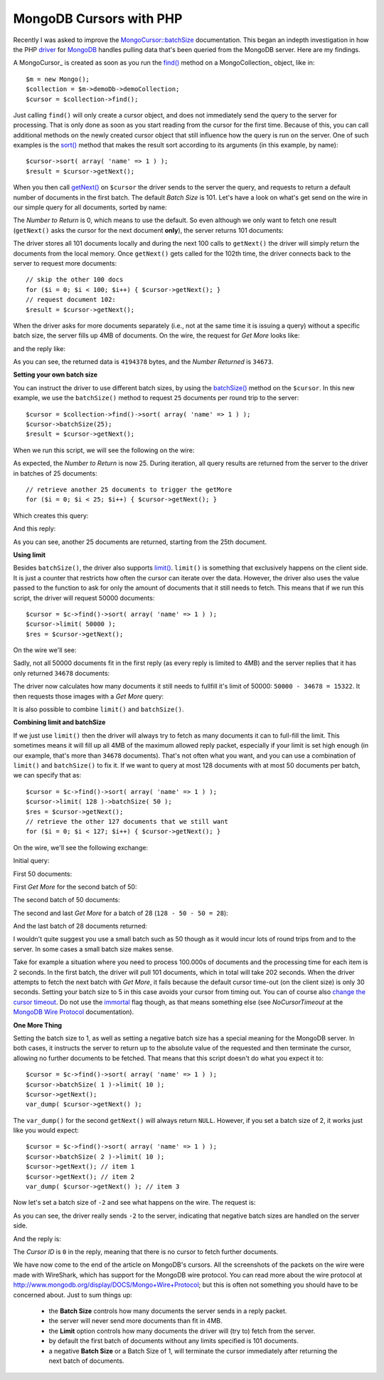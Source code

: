 MongoDB Cursors with PHP
========================

.. articleMetaData::
   :Where: London, UK
   :Date: 2012-05-22 09:15 Europe/London
   :Tags: blog, php, mongodb
   :Short: mongocur

Recently I was asked to improve the `MongoCursor::batchSize`_
documentation. This began an indepth investigation in how the PHP
driver_ for MongoDB_ handles pulling data that's been queried from the
MongoDB server. Here are my findings.

A MongoCursor_ is created as soon as you run the `find()`_ method on a
MongoCollection_ object, like in::

	$m = new Mongo();
	$collection = $m->demoDb->demoCollection;
	$cursor = $collection->find();

.. image:: /images/content/cursor.gif
   :align: right

Just calling ``find()`` will only create a cursor object, and does not
immediately send the query to the server for processing. That is only
done as soon as you start reading from the cursor for the first time.
Because of this, you can call additional methods on the newly created
cursor object that still influence how the query is run on the server.
One of such examples is the `sort()`_ method that makes the result sort
according to its arguments (in this example, by name)::

	$cursor->sort( array( 'name' => 1 ) );
	$result = $cursor->getNext();

When you then call `getNext()`_ on ``$cursor`` the driver sends to the
server the query, and requests to return a default number of documents
in the first batch. The default *Batch Size* is 101. Let's have a look
on what's get send on the wire in our simple query for all documents,
sorted by name:

.. image:: /images/content/01-find-sort-name.jpg

The *Number to Return* is 0, which means to use the default. So even
although we only want to fetch one result (``getNext()`` asks the cursor
for the next document **only**), the server returns 101 documents:

.. image:: /images/content/02-find-sort-name.jpg

The driver stores all 101 documents locally and during the next 100 calls to
``getNext()`` the driver will simply return the documents from the local
memory. Once ``getNext()`` gets called for the 102th time, the driver connects
back to the server to request more documents::

	// skip the other 100 docs
	for ($i = 0; $i < 100; $i++) { $cursor->getNext(); }
	// request document 102:
	$result = $cursor->getNext();

When the driver asks for more documents separately (i.e., not at the
same time it is issuing a query) without a specific batch size, the
server fills up 4MB of documents. On the wire, the request for *Get More*
looks like:

.. image:: /images/content/03-find-sort-name.jpg

and the reply like:

.. image:: /images/content/04-find-sort-name.jpg

As you can see, the returned data is ``4194378`` bytes, and the *Number
Returned* is ``34673``.

**Setting your own batch size**

You can instruct the driver to use different batch sizes, by using the 
`batchSize()`_ method on the ``$cursor``. In this new example, we use
the ``batchSize()`` method to request ``25`` documents per round trip 
to the server::

	$cursor = $collection->find()->sort( array( 'name' => 1 ) );
	$cursor->batchSize(25);
	$result = $cursor->getNext();

When we run this script, we will see the following on the wire:

.. image:: /images/content/05-batch25.jpg

As expected, the *Number to Return* is now 25. During iteration, all
query results are returned from the server to the driver in batches of 25
documents::

	// retrieve another 25 documents to trigger the getMore
	for ($i = 0; $i < 25; $i++) { $cursor->getNext(); }

Which creates this query:

.. image:: /images/content/06-batch25.jpg

And this reply:

.. image:: /images/content/07-batch25.jpg

As you can see, another 25 documents are returned, starting from the 25th
document.

**Using limit**

Besides ``batchSize()``, the driver also supports `limit()`_. ``limit()`` is
something that exclusively happens on the client side. It is just a counter
that restricts how often the cursor can iterate over the data. However,
the driver also uses the value passed to the function to ask for only the
amount of documents that it still needs to fetch. This means that if we run
this script, the driver will request 50000 documents::

	$cursor = $c->find()->sort( array( 'name' => 1 ) );
	$cursor->limit( 50000 );
	$res = $cursor->getNext();

On the wire we'll see:

.. image:: /images/content/09-limit50000.jpg

Sadly, not all 50000 documents fit in the first reply (as every reply is
limited to 4MB) and the server replies that it has only returned ``34678``
documents:

.. image:: /images/content/10-limit50000.jpg

The driver now calculates how many documents it still needs to fullfill it's
limit of 50000: ``50000 - 34678 = 15322``. It then requests those images with a
*Get More* query:

.. image:: /images/content/11-limit50000.jpg

It is also possible to combine ``limit()`` and ``batchSize()``.

**Combining limit and batchSize**

If we just use ``limit()`` then the driver will always try to fetch as many
documents it can to full-fill the limit. This sometimes means it will fill up
all 4MB of the maximum allowed reply packet, especially if your limit is set
high enough (in our example, that's more than ``34678`` documents). That's not
often what you want, and you can use a combination of ``limit()`` and
``batchSize()`` to fix it. If we want to query at most 128 documents with at
most 50 documents per batch, we can specify that as::

	$cursor = $c->find()->sort( array( 'name' => 1 ) );
	$cursor->limit( 128 )->batchSize( 50 );
	$res = $cursor->getNext();
	// retrieve the other 127 documents that we still want
	for ($i = 0; $i < 127; $i++) { $cursor->getNext(); }

On the wire, we'll see the following exchange:

Initial query:

.. image:: /images/content/12-limitbatch.jpg

First 50 documents:

.. image:: /images/content/13-limitbatch.jpg

First *Get More* for the second batch of 50:

.. image:: /images/content/14-limitbatch.jpg

The second batch of 50 documents:

.. image:: /images/content/15-limitbatch.jpg

The second and last *Get More* for a batch of 28 (``128 - 50 - 50 = 28``):

.. image:: /images/content/16-limitbatch.jpg

And the last batch of 28 documents returned:

.. image:: /images/content/17-limitbatch.jpg

I wouldn't quite suggest you use a small batch such as 50 though as it would
incur lots of round trips from and to the server. In some cases a small
batch size makes sense. 

Take for example a situation where you need to process 100.000s of documents
and the processing time for each item is 2 seconds. In the first batch, the
driver will pull 101 documents, which in total will take 202 seconds. When the
driver attempts to fetch the next batch with *Get More*, it fails because the
default cursor time-out (on the client size) is only 30 seconds. Setting your
batch size to 5 in this case avoids your cursor from timing out. You can of
course also `change the cursor timeout`__. Do not use the `immortal`__ flag
though, as that means something else (see *NoCursorTimeout* at the `MongoDB
Wire Protocol`__ documentation).

**One More Thing**

Setting the batch size to 1, as well as setting a negative batch size has
a special meaning for the MongoDB server. In both cases, it instructs the
server to return up to the absolute value of the requested and then terminate
the cursor, allowing no further documents to be fetched. That means that this
script doesn't do what you expect it to::

	$cursor = $c->find()->sort( array( 'name' => 1 ) );
	$cursor->batchSize( 1 )->limit( 10 );
	$cursor->getNext();
	var_dump( $cursor->getNext() );

The ``var_dump()`` for the second ``getNext()`` will always return ``NULL``.
However, if you set a batch size of 2, it works just like you would expect::

	$cursor = $c->find()->sort( array( 'name' => 1 ) );
	$cursor->batchSize( 2 )->limit( 10 );
	$cursor->getNext(); // item 1
	$cursor->getNext(); // item 2
	var_dump( $cursor->getNext() ); // item 3

Now let's set a batch size of ``-2`` and see what happens on the wire. The
request is:

.. image:: /images/content/18-neg-batch.jpg

As you can see, the driver really sends ``-2`` to the server, indicating that
negative batch sizes are handled on the server side.

And the reply is:

.. image:: /images/content/19-neg-batch.jpg

The *Cursor ID* is ``0`` in the reply, meaning that there is no cursor to
fetch further documents.

We have now come to the end of the article on MongoDB's cursors. All the
screenshots of the packets on the wire were made with WireShark, which has
support for the MongoDB wire protocol. You can read more about the wire
protocol at http://www.mongodb.org/display/DOCS/Mongo+Wire+Protocol; but this
is often not something you should have to be concerned about. Just to sum
things up:

 - the **Batch Size** controls how many documents the server sends in a reply
   packet.
 - the server will never send more documents than fit in 4MB.
 - the **Limit** option controls how many documents the driver will (try to)
   fetch from the server.
 - by default the first batch of documents without any limits specified is 101
   documents.
 - a negative **Batch Size** or a Batch Size of 1, will terminate the cursor
   immediately after returning the next batch of documents.

.. _MongoDB: http://mongodb.org
.. _driver: http://php.net/mongodb
.. _MongoCursor`: http://docs.php.net/manual/en/mongocursor.php
.. _MongoCollection`: http://docs.php.net/manual/en/mongocollection.php
.. _`find()`: http://docs.php.net/manual/en/mongocursor.find.php
.. _`sort()`: http://docs.php.net/manual/en/mongocursor.sort.php
.. _`getNext()`: http://docs.php.net/manual/en/mongocursor.getnext.php
.. _`batchSize()`: http://docs.php.net/manual/en/mongocursor.batchsize.php
.. _`limit()`: http://docs.php.net/manual/en/mongocursor.limit.php
.. _`MongoCursor::batchSize`: http://docs.php.net/manual/en/mongocursor.batchsize.php
__ http://php.net/manual/en/mongocursor.timeout.php
__ http://www.php.net/manual/en/mongocursor.immortal.php
__ http://www.mongodb.org/display/DOCS/Mongo+Wire+Protocol#MongoWireProtocol-OPQUERY
